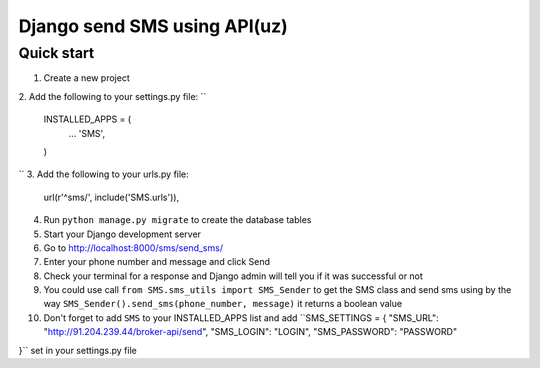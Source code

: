 ===============================
Django send SMS using API(uz)
===============================

Quick start
------------
1. Create a new project
2. Add the following to your settings.py file:
``
    INSTALLED_APPS = (
        ...
        'SMS',
    )
``
3. Add the following to your urls.py file:
    url(r'^sms/', include('SMS.urls')),
4. Run ``python manage.py migrate`` to create the database tables
5. Start your Django development server
6. Go to http://localhost:8000/sms/send_sms/
7. Enter your phone number and message and click Send
8. Check your terminal for a response and Django admin will tell you if it was successful or not
9. You could use call ``from SMS.sms_utils import SMS_Sender`` to get the SMS class and send sms using by the way ``SMS_Sender().send_sms(phone_number, message)`` it returns a boolean value
10. Don't forget to add ``SMS`` to your INSTALLED_APPS list and add ``SMS_SETTINGS = {
    "SMS_URL": "http://91.204.239.44/broker-api/send",
    "SMS_LOGIN": "LOGIN",
    "SMS_PASSWORD": "PASSWORD"
 
}`` set in your settings.py file
